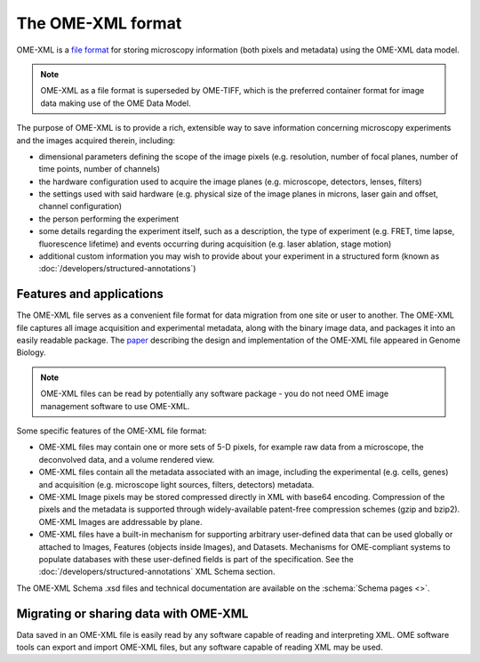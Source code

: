 The OME-XML format
==================

OME-XML is a `file format <https://en.wikipedia.org/wiki/File_format>`_
for storing microscopy information (both pixels and metadata) using the
OME-XML data model.

.. note:: OME-XML as a file format is superseded by OME-TIFF, which 
    is the preferred container format for image data making use of the
    OME Data Model.

The purpose of OME-XML is to provide a rich, extensible way to save
information concerning microscopy experiments and the images acquired
therein, including:

-  dimensional parameters defining the scope of the image pixels
   (e.g. resolution, number of focal planes, number of time points, number of
   channels)
-  the hardware configuration used to acquire the image planes
   (e.g. microscope, detectors, lenses, filters)
-  the settings used with said hardware (e.g. physical size of the image
   planes in microns, laser gain and offset, channel configuration)
-  the person performing the experiment
-  some details regarding the experiment itself, such as a description,
   the type of experiment (e.g. FRET, time lapse, fluorescence lifetime)
   and events occurring during acquisition (e.g. laser ablation, stage
   motion)
-  additional custom information you may wish to provide about your
   experiment in a structured form (known as 
   :doc:`/developers/structured-annotations`)


Features and applications
-------------------------

The OME-XML file serves as a convenient file format for data migration
from one site or user to another. The OME-XML file captures all image
acquisition and experimental metadata, along with the binary image data,
and packages it into an easily readable package. The
`paper <https://genomebiology.biomedcentral.com/articles/10.1186/gb-2005-6-5-r47>`_
describing the design and implementation of the OME-XML file appeared in
Genome Biology.

.. note::

    OME-XML files can be read by potentially any software package - you
    do not need OME image management software to use OME-XML.

Some specific features of the OME-XML file format:

-  OME-XML files may contain one or more sets of 5-D pixels, for example
   raw data from a microscope, the deconvolved data, and a volume
   rendered view.
-  OME-XML files contain all the metadata associated with an image,
   including the experimental (e.g. cells, genes) and acquisition
   (e.g. microscope light sources, filters, detectors)
   metadata.
-  OME-XML Image pixels may be stored compressed directly in
   XML with base64 encoding. Compression of the pixels and the metadata
   is supported through widely-available patent-free compression schemes
   (gzip and bzip2). OME-XML Images are addressable by plane.
-  OME-XML files have a built-in mechanism for supporting arbitrary
   user-defined data that can be used globally or attached to Images,
   Features (objects inside Images), and Datasets. Mechanisms for
   OME-compliant systems to populate databases with these user-defined
   fields is part of the specification. See the 
   :doc:`/developers/structured-annotations` XML Schema section.

The OME-XML Schema .xsd files and technical documentation are available on the 
:schema:`Schema pages <>`.


Migrating or sharing data with OME-XML
--------------------------------------

Data saved in an OME-XML file is easily read by any software capable of
reading and interpreting XML. OME software tools can export and
import OME-XML files, but any software capable of reading XML may be used.
